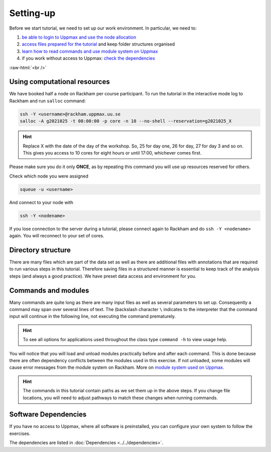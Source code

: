 .. below role allows to use the html syntax, for example :raw-html:`<br />`
.. role:: raw-html(raw)
    :format: html

===============
Setting-up
===============



Before we start tutorial, we need to set up our work environment. In particular, we need to:


1. `be able to login to Uppmax and use the node allocation <Using computational resources>`_
2. `access files prepared for the tutorial <Directory structure>`_ and keep folder structures organised
3. `learn how to read commands and use module system on Uppmax <Commands and modules>`_
4. if you work without access to Uppmax: `check the dependencies <Software Dependencies>`_

:raw-html:`<br />`


Using computational resources
==========================================================

We have booked half a node on Rackham per course participant. To run the tutorial in the interactive mode log to Rackham and run ``salloc`` command:

.. code-block:: bash

	ssh -Y <username>@rackham.uppmax.uu.se
	salloc -A g2021025 -t 08:00:00 -p core -n 10 --no-shell --reservation=g2021025_X


.. HINT::

	Replace X with the date of the day of the workshop. So, 25 for day one, 26 for day, 27 for day 3 and so on. This gives you access to 10 cores for eight hours or until 17:00, whichever comes first.


Please make sure you do it only **ONCE**, as by repeating this command you will use up resources reserved for others.

Check which node you were assigned

.. code-block:: bash

	squeue -u <username>

And connect to your node with

.. code-block:: bash

	ssh -Y <nodename>

If you lose connection to the server during a tutorial, please connect again to Rackham and do ``ssh -Y <nodename>`` again. You will reconnect to your set of cores.

Directory structure
======================

There are many files which are part of the data set as well as there are additional files with annotations that are required to run various steps in this tutorial. Therefore saving files in a structured manner is essential to keep track of the analysis steps (and always a good practice). We have preset data access and environment for you.


Commands and modules
======================

Many commands are quite long as there are many input files as well as several parameters to set up. Consequently a command may span over several lines of text. The (backslash character ``\`` indicates to the interpreter that the command input will continue in the following line, not executing the command prematurely.

.. HINT::

	To see all options for applications used throughout the class type ``command -h`` to view usage help.

You will notice that you will load and unload modules practically before and after each command. This is done because there are often dependency conflicts between the modules used in this exercise. If not unloaded, some modules will cause error messages from the module system on Rackham. More on `module system used on Uppmax <https://www.uppmax.uu.se/resources/software/module-system/](https://www.uppmax.uu.se/resources/software/module-system/>`_.

.. HINT::

	The commands in this tutorial contain paths as we set them up in the above steps. If you change file locations, you will need to adjust pathways to match these changes when running commands.



Software Dependencies
=====================

If you have no access to Uppmax, where all software is preinstalled, you can configure your own system to follow the exercises.

The dependencies are listed in :doc:`Dependencies <../../dependencies>`.

